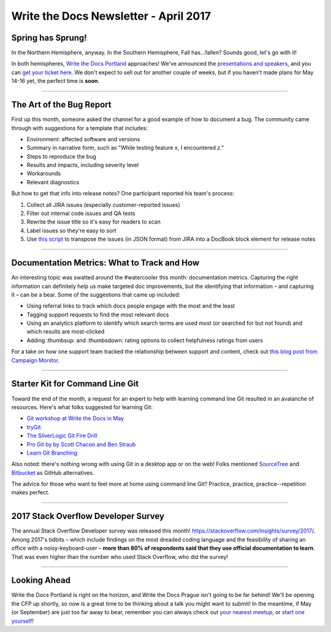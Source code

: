 .. post:: April 3, 2017
   :tags: newsletter, bug report, metrics, git, cli, survey, stackoverflow

**************************************
Write the Docs Newsletter - April 2017
**************************************

Spring has Sprung!
##################

In the Northern Hemisphere, anyway. In the Southern Hemisphere, Fall has...fallen? Sounds good, let's go with it!

In both hemispheres, `Write the Docs Portland <http://www.writethedocs.org/conf/na/2017/>`_ approaches! We've announced the `presentations and speakers <http://www.writethedocs.org/conf/na/2017/news/announcing-presentations/>`_, and you can `get your ticket here <https://ti.to/writethedocs/write-the-docs-na-2017/>`_. We don't expect to sell out for another couple of weeks, but if you haven't made plans for May 14-16 yet, the perfect time is **soon**.


------------------------------------------

The Art of the Bug Report
#########################

First up this month, someone asked the channel for a good example of how to document a bug. The community came through with suggestions for a template that includes:

* Environment: affected software and versions
* Summary in narrative form, such as "While testing feature *x*, I encountered *z*."
* Steps to reproduce the bug
* Results and impacts, including severity level
* Workarounds
* Relevant diagnostics

But how to get that info into release notes? One participant reported his team's process:

1. Collect all JIRA issues (especially customer-reported issues)
2. Filter out internal code issues and QA tests
3. Rewrite the issue title so it's easy for readers to scan
4. Label issues so they're easy to sort
5. Use `this script <https://github.com/markcraig/release-notes-list-builder>`_ to transpose the issues (in JSON format) from JIRA into a DocBook block element for release notes

------------------------------------------

Documentation Metrics: What to Track and How
############################################

An interesting topic was swatted around the #watercooler this month: documentation metrics. Capturing the right information can definitely help us make targeted doc improvements, but the identifying that information – and capturing it – can be a bear. Some of the suggestions that came up included:

* Using referral links to track which docs people engage with the most and the least
* Tagging support requests to find the most relevant docs
* Using an analytics platform to identify which search terms are used most (or searched for but not found) and which results are most-clicked
* Adding :thumbsup: and :thumbsdown: rating options to collect helpfulness ratings from users

For a take on how one support team tracked the relationship between support and content, check out `this blog post from Campaign Monitor <https://www.campaignmonitor.com/blog/company/2013/09/yoda-our-support-ally/>`_.

-----------------------------

Starter Kit for Command Line Git
################################

Toward the end of the month, a request for an expert to help with learning command line Git resulted in an avalanche of resources. Here's what folks suggested for learning Git:

* `Git workshop at Write the Docs in May <http://www.writethedocs.org/conf/na/2017/speakers/#workshop-begins-learn-how-to-git>`_
* `tryGit <https://try.github.io>`_
* `The SilverLogic Git Fire Drill <https://tsl.io/git-fire-drill/>`_
* `Pro Git by by Scott Chacon and Ben Straub <https://www.git-scm.com/book/en/v2>`_
* `Learn Git Branching <http://learngitbranching.js.org>`_

Also noted: there's nothing wrong with using Git in a desktop app or on the web! Folks mentioned `SourceTree <https://www.sourcetreeapp.com/>`_ and `Bitbucket <https://bitbucket.org/>`_ as GitHub alternatives.

The advice for those who want to feel more at home using command line Git? Practice, practice, practice--repetition makes perfect.

------------------------------------------

2017 Stack Overflow Developer Survey
####################################

The annual Stack Overflow Developer survey was released this month! https://stackoverflow.com/insights/survey/2017/. Among 2017's tidbits – which include findings on the most dreaded coding language and the feasibility of sharing an office with a noisy-keyboard-user – **more than 80% of respondents said that they use official documentation to learn**. That was even higher than the number who used Stack Overflow, who did the survey!

------------------------------------------

Looking Ahead
###############

Write the Docs Portland is right on the horizon, and Write the Docs Prague isn't going to be far behind! We'll be opening the CFP up shortly, so now is a great time to be thinking about a talk you might want to submit! In the meantime, if May (or September) are just too far away to bear, remember you can always check out `your nearest meetup <http://www.writethedocs.org/meetups/>`_, or `start one yourself <http://www.writethedocs.org/organizer-guide/meetups/starting/>`_!
